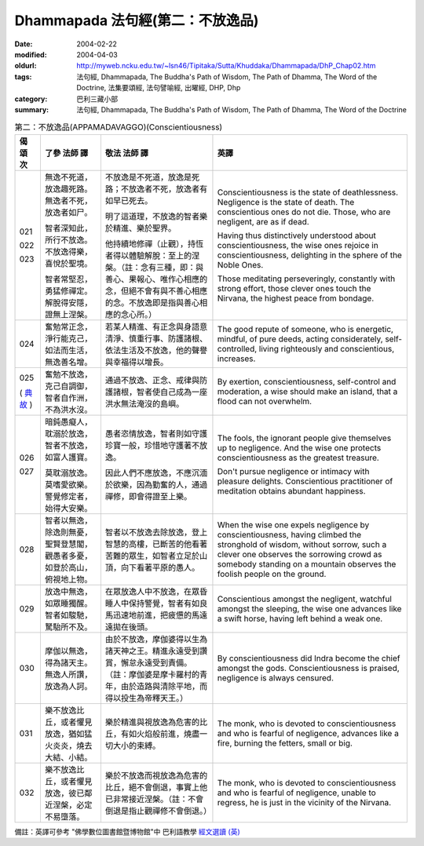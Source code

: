 Dhammapada 法句經(第二：不放逸品)
=================================

:date: 2004-02-22
:modified: 2004-04-03
:oldurl: http://myweb.ncku.edu.tw/~lsn46/Tipitaka/Sutta/Khuddaka/Dhammapada/DhP_Chap02.htm
:tags: 法句經, Dhammapada, The Buddha's Path of Wisdom, The Path of Dhamma, The Word of the Doctrine, 法集要頌經, 法句譬喻經, 出曜經, DHP, Dhp
:category: 巴利三藏小部
:summary: 法句經, Dhammapada, The Buddha's Path of Wisdom, The Path of Dhamma, The Word of the Doctrine


.. list-table:: 第二：不放逸品(APPAMADAVAGGO)(Conscientiousness)
   :header-rows: 1
   :class: contrast-reading-table

   * - 偈
       頌
       次

     - 了參  法師 譯

     - 敬法  法師 譯

     - 英譯

   * - 021

       022

       023

     - 無逸不死道，放逸趣死路。無逸者不死，放逸者如尸。

       智者深知此，所行不放逸。不放逸得樂，喜悅於聖境。

       智者常堅忍，勇猛修禪定。解脫得安隱，證無上涅槃。

     - 不放逸是不死道，放逸是死路；不放逸者不死，放逸者有如早已死去。

       明了這道理，不放逸的智者樂於精進、樂於聖界。

       他持續地修禪（止觀），持恆者得以體驗解脫：至上的涅槃。（註：念有三種，即：與善心、果報心、唯作心相應的念，但絕不會有與不善心相應的念。不放逸即是指與善心相應的念心所。）

     - Conscientiousness is the state of deathlessness. Negligence is the state of death.
       The conscientious ones do not die. Those, who are negligent, are as if dead.

       Having thus distinctively understood about conscientiousness, the wise ones rejoice in conscientiousness, delighting in the sphere of the Noble Ones.

       Those meditating perseveringly, constantly with strong effort,
       those clever ones touch the Nirvana, the highest peace from bondage.

   * - 024

     - 奮勉常正念，淨行能克己，如法而生活，無逸善名增。

     - 若某人精進、有正念與身語意清淨、慎重行事、防護諸根、依法生活及不放逸，他的聲譽與幸福得以增長。

     - The good repute of someone, who is energetic, mindful, of pure deeds, acting
       considerately, self-controlled, living righteously and conscientious, increases.

   * - 025

       (
       `典故 <{filename}dhp-story/dhp-story025%zh.rst>`__
       )

     - 奮勉不放逸，克己自調御，智者自作洲，不為洪水沒。

     - 通過不放逸、正念、戒律與防護諸根，智者使自己成為一座洪水無法淹沒的島嶼。

     - By exertion, conscientiousness, self-control and moderation,
       a wise should make an island, that a flood can not overwhelm.

   * - 026

       027

     - 暗鈍愚癡人，耽溺於放逸，智者不放逸，如富人護寶。

       莫耽溺放逸。莫嗜愛欲樂。警覺修定者，始得大安樂。

     - 愚者恣情放逸，智者則如守護珍寶一般，珍惜地守護著不放逸。

       因此人們不應放逸，不應沉湎於欲樂，因為勤奮的人，通過禪修，即會得證至上樂。

     - The fools, the ignorant people give themselves up to negligence.
       And the wise one protects conscientiousness as the greatest treasure.

       Don't pursue negligence or intimacy with pleasure delights.
       Conscientious practitioner of meditation obtains abundant happiness.

   * - 028

     - 智者以無逸，除逸則無憂，聖賢登慧閣，觀愚者多憂，如登於高山，俯視地上物。

     - 智者以不放逸去除放逸，登上智慧的高樓，已斷苦的他看著苦難的眾生，如智者立足於山頂，向下看著平原的愚人。

     - When the wise one expels negligence by conscientiousness,
       having climbed the stronghold of wisdom, without sorrow,
       such a clever one observes the sorrowing crowd
       as somebody standing on a mountain observes the foolish people on the ground.

   * - 029

     - 放逸中無逸，如眾睡獨醒。智者如駿馳，駑駘所不及。

     - 在眾放逸人中不放逸，在眾昏睡人中保持警覺，智者有如良馬迅速地前進，把疲憊的馬遠遠拋在後頭。

     - Conscientious amongst the negligent, watchful amongst the sleeping,
       the wise one advances like a swift horse, having left behind a weak one.

   * - 030

     - 摩伽以無逸，得為諸天主。無逸人所讚，放逸為人訶。

     - 由於不放逸，摩伽婆得以生為諸天神之王。精進永遠受到讚賞，懈怠永遠受到責備。（註：摩伽婆是摩卡羅村的青年，由於造路與清除平地，而得以投生為帝釋天王。）

     - By conscientiousness did Indra become the chief amongst the gods.
       Conscientiousness is praised, negligence is always censured.

   * - 031

     - 樂不放逸比丘，或者懼見放逸，猶如猛火炎炎，燒去大結、小結。

     - 樂於精進與視放逸為危害的比丘，有如火焰般前進，燒盡一切大小的束縛。

     - The monk, who is devoted to conscientiousness and who is fearful of negligence,
       advances like a fire, burning the fetters, small or big.

   * - 032

     - 樂不放逸比丘，或者懼見放逸，彼已鄰近涅槃，必定不易墮落。

     - 樂於不放逸而視放逸為危害的比丘，絕不會倒退，事實上他已非常接近涅槃。（註：不會倒退是指止觀禪修不會倒退。）

     - The monk, who is devoted to conscientiousness and who is fearful of negligence,
       unable to regress, he is just in the vicinity of the Nirvana.


備註：英譯可參考 "佛學數位圖書館暨博物館"中 巴利語教學 `經文選讀 (英) <http://buddhism.lib.ntu.edu.tw/DLMBS/lesson/pali/lesson_pali3.jsp>`_

.. 02.22 '04
